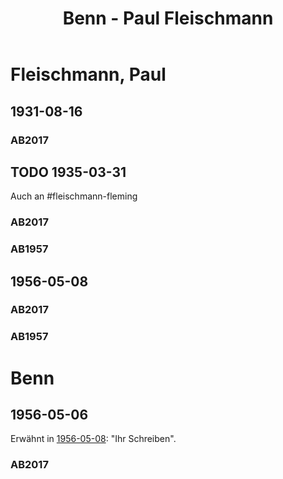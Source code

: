 #+STARTUP: content
#+STARTUP: showall
 #+STARTUP: showeverything
#+TITLE: Benn - Paul Fleischmann

* Fleischmann, Paul
:PROPERTIES:
:EMPF:     1
:FROM: Benn
:TO: Fleischmann, Paul
:CUSTOM_ID: fleischmann_paul
:GEB: 1879
:TOD: 1957
:END:
** 1931-08-16
   :PROPERTIES:
   :CUSTOM_ID: flp1931-08-16
   :TRAD: DLA/Benn
   :ORT: 
   :END:
*** AB2017
    :PROPERTIES:
    :NR:       50
    :S:        53
    :AUSL:     
    :FAKS:     
    :S_KOM:    405-06
    :VORL:     
    :END:
** TODO 1935-03-31
   :PROPERTIES:
   :CUSTOM_ID: flp1935-03-31
   :TRAD: DLA/Benn
   :ORT: Hannover
   :END:
Auch an #fleischmann-fleming
*** AB2017
    :PROPERTIES:
    :NR:       77
    :S:        77
    :AUSL:     
    :FAKS:     
    :S_KOM:    424-25
    :VORL:     
    :END:
*** AB1957
:PROPERTIES:
:S: 64-65
:S_KOM: 348
:END:
** 1956-05-08
   :PROPERTIES:
   :CUSTOM_ID: flp1956-05-08
   :TRAD: DLA/Benn
   :ORT: Berlin
   :END:
*** AB2017
    :PROPERTIES:
    :NR:       291
    :S:        329
    :AUSL:     
    :FAKS:     
    :S_KOM:    595-96
    :VORL:     
    :END:
*** AB1957
:PROPERTIES:
:S: 314-15
:S_KOM: 385
:END:
* Benn
:PROPERTIES:
:FROM: Fleischmann, Paul
:TO: Benn
:END:
** 1956-05-06
   :PROPERTIES:
   :CUSTOM_ID: flpb1956-05-06
   :TRAD: DLA/Benn
   :ORT: 
   :END:
Erwähnt in [[#flp1956-05-08][1956-05-08]]: "Ihr Schreiben".
*** AB2017
    :PROPERTIES:
    :NR:
    :S:        595 (kommentar zu nr. 290)
    :AUSL:     paraphrase mit zitat
    :FAKS:     
    :S_KOM:    595-96
    :VORL:     
    :END:

